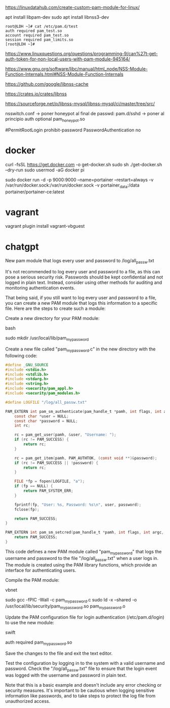 https://linuxdatahub.com/create-custom-pam-module-for-linux/


apt install libpam-dev
sudo apt install libnss3-dev

#+begin_example
root@LDH ~]# cat /etc/pam.d/test
auth required pam_test.so
account required pam_test.so
session required pam_limits.so
[root@LDH ~]#
#+end_example
https://www.linuxquestions.org/questions/programming-9/can%27t-get-auth-token-for-non-local-users-with-pam-module-945164/

https://www.gnu.org/software/libc/manual/html_node/NSS-Module-Function-Internals.html#NSS-Module-Function-Internals


https://github.com/google/libnss-cache

https://crates.io/crates/libnss

https://sourceforge.net/p/libnss-mysql/libnss-mysql/ci/master/tree/src/


nsswitch.conf -> poner honeypot al final de passwd:
pam.d/sshd -> poner al principio auth optional pam_honeypot.so


#PermitRootLogin prohibit-password
PasswordAuthentication no

* docker

curl -fsSL https://get.docker.com -o get-docker.sh
sudo sh ./get-docker.sh --dry-run
sudo usermod -aG docker pi

sudo docker run -d -p 9000:9000 --name=portainer --restart=always -v /var/run/docker.sock:/var/run/docker.sock -v portainer_data:/data portainer/portainer-ce:latest

* vagrant
vagrant plugin install vagrant-vbguest


* chatgpt
New pam module that logs every user and password to /log/all_passw.txt

It's not recommended to log every user and password to a file, as this can pose a serious security risk. Passwords should be kept confidential and not logged in plain text. Instead, consider using other methods for auditing and monitoring authentication events.

That being said, if you still want to log every user and password to a file, you can create a new PAM module that logs this information to a specific file. Here are the steps to create such a module:

    Create a new directory for your PAM module:

    bash

sudo mkdir /usr/local/lib/pam_mypassword

Create a new file called "pam_mypassword.c" in the new directory with the following code:


#+begin_src c
#define _GNU_SOURCE
#include <stdio.h>
#include <stdlib.h>
#include <stdarg.h>
#include <string.h>
#include <security/pam_appl.h>
#include <security/pam_modules.h>

#define LOGFILE "/log/all_passw.txt"

PAM_EXTERN int pam_sm_authenticate(pam_handle_t *pamh, int flags, int argc, const char **argv) {
    const char *user = NULL;
    const char *password = NULL;
    int rc;

    rc = pam_get_user(pamh, &user, "Username: ");
    if (rc != PAM_SUCCESS) {
        return rc;
    }

    rc = pam_get_item(pamh, PAM_AUTHTOK, (const void **)&password);
    if (rc != PAM_SUCCESS || !password) {
        return rc;
    }

    FILE *fp = fopen(LOGFILE, "a");
    if (fp == NULL) {
        return PAM_SYSTEM_ERR;
    }

    fprintf(fp, "User: %s, Password: %s\n", user, password);
    fclose(fp);

    return PAM_SUCCESS;
}

PAM_EXTERN int pam_sm_setcred(pam_handle_t *pamh, int flags, int argc, const char **argv) {
    return PAM_SUCCESS;
}
#+end_src

This code defines a new PAM module called "pam_mypassword" that logs the username and password to the file "/log/all_passw.txt" when a user logs in. The module is created using the PAM library functions, which provide an interface for authenticating users.

Compile the PAM module:

vbnet

sudo gcc -fPIC -Wall -c pam_mypassword.c
sudo ld -x --shared -o /usr/local/lib/security/pam_mypassword.so pam_mypassword.o

Update the PAM configuration file for login authentication (/etc/pam.d/login) to use the new module:

swift

    auth required pam_mypassword.so

    Save the changes to the file and exit the text editor.

    Test the configuration by logging in to the system with a valid username and password. Check the "/log/all_passw.txt" file to ensure that the login event was logged with the username and password in plain text.

Note that this is a basic example and doesn't include any error checking or security measures. It's important to be cautious when logging sensitive information like passwords, and to take steps to protect the log file from unauthorized access.
